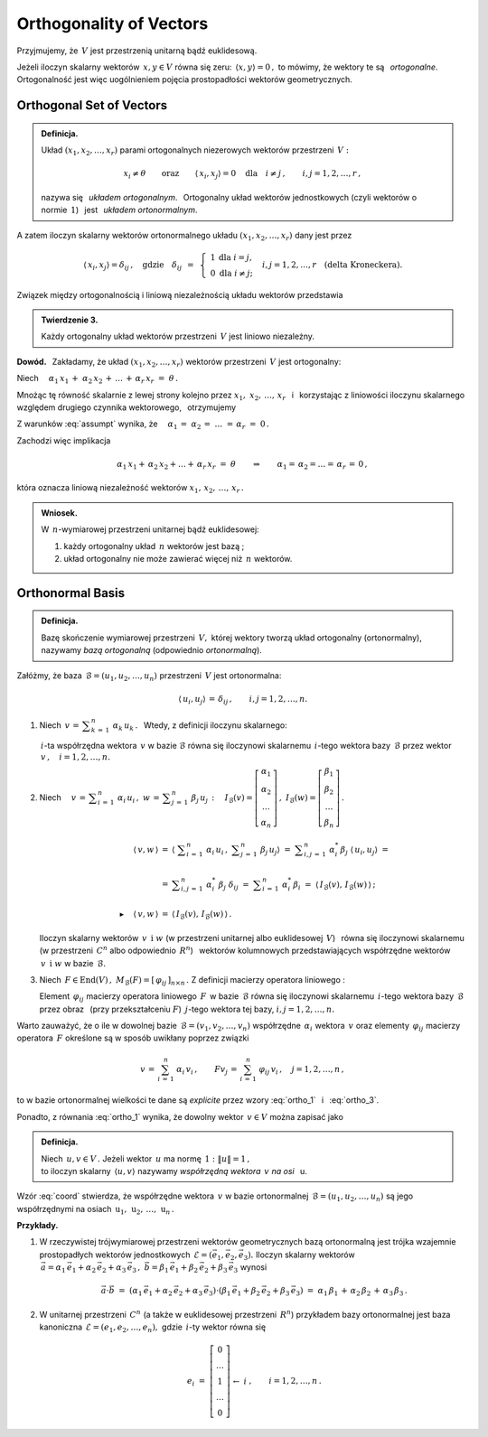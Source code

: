
Orthogonality of Vectors
------------------------

Przyjmujemy, że :math:`\,V\ ` jest przestrzenią unitarną bądź euklidesową.

.. Niech :math:`\,x,\,y\in V. ` 

Jeżeli iloczyn skalarny wektorów :math:`\,x,y\in V\ ` równa się zeru: 
:math:`\,\langle x,y\rangle=0\,,\ `
to mówimy, że wektory te są :math:`\,` *ortogonalne*. :math:`\,`
Ortogonalność jest więc uogólnieniem pojęcia prostopadłości wektorów geometrycznych.

Orthogonal Set of Vectors
~~~~~~~~~~~~~~~~~~~~~~~~~

.. admonition:: Definicja.
   
   Układ :math:`\ (x_1,x_2,\dots,x_r)\ ` parami ortogonalnych niezerowych 
   wektorów przestrzeni :math:`\,V:`
   
   .. math::
      
      x_i\neq \theta
      \qquad\text{oraz}\qquad
      \langle\,x_i,x_j\rangle=0\quad\text{dla}\quad i\neq j\,,\qquad i,j=1,2,\dots,r\,,

   nazywa się :math:`\,` *układem ortogonalnym*. :math:`\,` 
   Ortogonalny układ wektorów jednostkowych (czyli wektorów o normie :math:`\,1`) :math:`\,`
   jest :math:`\,` *układem ortonormalnym*.

A zatem iloczyn skalarny wektorów ortonormalnego układu :math:`\ (x_1,x_2,\dots,x_r)\ `
dany jest przez

.. math::
   
   \langle\,x_i,x_j\rangle=\delta_{ij}\,,\quad\text{gdzie}\quad\delta_{ij}\ \,=\ \,
   \left\{\ 
   \begin{array}{cc} 1 & \text{dla}\ \ i=j, \\ 0 & \text{dla}\ \ i\ne j; \end{array}
   \right.\quad
   i,j=1,2,\ldots,r\quad
   \text{(delta Kroneckera).}

Związek między ortogonalnością i liniową niezależnością układu wektorów przedstawia

.. admonition:: Twierdzenie 3.
   
   Każdy ortogonalny układ wektorów przestrzeni :math:`\,V\ ` jest liniowo niezależny.

**Dowód.** :math:`\,` Zakładamy, że układ :math:`\ (x_1,x_2,\dots,x_r)\ ` wektorów 
przestrzeni :math:`\,V\ ` jest ortogonalny:

.. math::
   :label: assumpt
   
   \langle\,x_i,x_i\rangle>0\,,\qquad\quad
   \langle\,x_i,x_j\rangle=0\quad\text{dla}\quad i\neq j\,,\qquad\quad i,j=1,2,\dots,r\,.

.. Dla wykazania liniowej niezależności tego układu przypuśćmy, że
   
   .. math::
   
   \alpha_1\,x_1\,+\;\alpha_2\,x_2\,+\,\dots\,+\,\alpha_r\,x_r\ =\ \theta\,.

Niech :math:`\quad\alpha_1\,x_1\,+\;\alpha_2\,x_2\,+\,\dots\,+\,\alpha_r\,x_r\ =\ \theta\,.`

Mnożąc tę równość skalarnie z lewej strony kolejno przez :math:`\ x_1,\;x_2,\,\dots,\,x_r\ \,`
i :math:`\,` korzystając z liniowości iloczynu skalarnego względem drugiego czynnika wektorowego, :math:`\,` otrzymujemy

.. .. math::
   
   \alpha_1\,\langle x_1,x_1\rangle\ +\ \alpha_2\,\langle x_1,x_2\rangle\ +\ \ldots\ +\ \alpha_r\,\langle x_1,x_r\rangle\ =\ 0

   \alpha_1\,\langle x_2,x_1\rangle\ +\ \alpha_2\,\langle x_2,x_2\rangle\ +\ \ldots\ +\ \alpha_r\,\langle x_2,x_r\rangle\ =\ 0 

   \dots\qquad\dots\qquad\dots\qquad\dots

   \alpha_1\,\langle x_r,x_1\rangle\ +\ \alpha_2\,\langle x_r,x_2\rangle\ +\ \ldots\ +\ \alpha_r\,\langle x_r,x_r\rangle\ =\ 0  

.. math::
   :nowrap:
   
   \begin{alignat*}{5}
   \alpha_1\,\langle x_1,x_1\rangle & {\,} + {\ } & \alpha_2\,\langle x_1,x_2\rangle & {\,} + {\ } & \ldots   & {\ \ } + {\ } & \alpha_r\,\langle x_1,x_r\rangle & {\ } = {\ \,} & 0 \\
   \alpha_1\,\langle x_2,x_1\rangle & {\,} + {\ } & \alpha_2\,\langle x_2,x_2\rangle & {\,} + {\ } & \ldots   & {\ \ } + {\ } & \alpha_r\,\langle x_2,x_r\rangle & {\ } = {\ \,} & 0 \\
   \dots\quad\ \                    &             & \dots\quad\ \                    &             & \ \ldots &               & \dots\quad\ \                    &               &   \\
   \alpha_1\,\langle x_r,x_1\rangle & {\,} + {\ } & \alpha_2\,\langle x_r,x_2\rangle & {\,} + {\ } & \ldots   & {\ \ } + {\ } & \alpha_r\,\langle x_r,x_r\rangle & {\ } = {\ \,} & 0 
   \end{alignat*}

Z warunków :eq:`assumpt` wynika, że
:math:`\quad\alpha_1\,=\;\alpha_2\,=\;\dots\;=\,\alpha_r\ =\ 0\,.`

Zachodzi więc implikacja

.. math::
   
   \alpha_1\,x_1+\,\alpha_2\,x_2+\ldots+\,\alpha_r\,x_r\ =\ \theta
   \qquad\Rightarrow\qquad   
   \alpha_1=\,\alpha_2=\ldots=\,\alpha_r\,=\,0\,,

która oznacza liniową niezależność wektorów :math:`\ x_1,\,x_2,\,\dots,\,x_r\,.`

.. admonition:: Wniosek.
   
   W :math:`\,n`-wymiarowej przestrzeni unitarnej bądź euklidesowej:

   1. każdy ortogonalny układ :math:`\,n\ ` wektorów jest bazą ;

   2. układ ortogonalny nie może zawierać więcej niż :math:`\,n\ ` wektorów.

Orthonormal Basis
~~~~~~~~~~~~~~~~~

.. admonition:: Definicja.
   
   Bazę skończenie wymiarowej przestrzeni :math:`\,V,\ ` której wektory
   tworzą układ ortogonalny (ortonormalny), nazywamy *bazą ortogonalną*
   (odpowiednio *ortonormalną*).

.. **Zależności w bazie ortonormalnej.**

Załóżmy, że baza :math:`\,\mathcal{B}=(u_1,u_2,\dots,u_n)\ ` przestrzeni :math:`\,V\ `
jest ortonormalna:

.. math::
   
   \langle\,u_i,u_j\rangle\,=\,\delta_{ij}\,,\qquad i,j=1,2,\dots,n.

1. Niech :math:`\ \,v\,=\,\displaystyle\sum_{k\,=\,1}^n\ \alpha_k\,u_k\,.\ \,` 
   Wtedy, z definicji iloczynu skalarnego:
   
   .. math::
      :label: ortho_1
   
      \begin{array}{l}
      \displaystyle   
      \langle\,u_i,v\,\rangle\ \,=\ \,
      \left\langle u_i\,,\ \sum_{k\,=\,1}^n\ \alpha_k\,u_k\right\rangle
             \ =\ \sum_{k\,=\,1}^n\ \alpha_k\,\langle u_i,u_k\rangle
             \ =\ \sum_{k\,=\,1}^n\ \alpha_k\,\delta_{ik}\ =\ \alpha_i\,;
      \\ \\
      \blacktriangleright\quad\alpha_i\ =\ \langle\,u_i,v\,\rangle\,,\qquad i=1,2,\dots,n.
      \end{array}

   :math:`\,i`-ta współrzędna wektora :math:`\,v\ ` w bazie :math:`\ \mathcal{B}\ `
   równa się iloczynowi skalarnemu :math:`\,i`-tego wektora bazy :math:`\,\mathcal{B}\ ` 
   przez wektor :math:`\,v\,,\quad i=1,2,\dots,n.`

2. Niech :math:`\quad v\,=\,\displaystyle\sum_{i\,=\,1}^n\ \alpha_i\,u_i\,,\ \ 
   w\,=\,\displaystyle\sum_{j\,=\,1}^n\ \beta_j\,u_j\,:\quad
   I_{\mathcal{B}}(v)=
   \left[\begin{array}{c} \alpha_1 \\ \alpha_2 \\ \dots \\ \alpha_n \end{array}\right]\,,\ \ 
   I_{\mathcal{B}}(w)=
   \left[\begin{array}{c} \beta_1 \\ \beta_2 \\ \dots \\ \beta_n \end{array}\right]\,.`

   .. math::

      \begin{array}{rcl}
      \langle\,v,w\,\rangle & = & 
      \left\langle\ \displaystyle\sum_{i\,=\,1}^n\ \alpha_i\,u_i\,,
      \ \displaystyle\sum_{j\,=\,1}^n\ \beta_j\,u_j\right\rangle\ \ =\ 
      \ \displaystyle\sum_{i,j\,=\,1}^n\ \alpha_i^*\,\beta_j\ \langle\,u_i,u_j\rangle\ \ =\ \ 
      \\ \\ 
      & = & \displaystyle\sum_{i,j\,=\,1}^n\ \alpha_i^*\ \beta_j\ \delta_{ij}\ \ =\ \ 
                  \displaystyle\sum_{i\,=\,1}^n\ \alpha_i^*\,\beta_i\ \ =\ \ 
                  \langle\,I_{\mathcal{B}}(v),\,I_{\mathcal{B}}(w)\,\rangle\,;
      \\ \\
      \blacktriangleright\quad\langle\,v,w\,\rangle & = & \langle\,I_{\mathcal{B}}(v),
                                                             \,I_{\mathcal{B}}(w)\,\rangle\,.
      \end{array}

   Iloczyn skalarny wektorów :math:`\,v\ \,\text{i}\ \ w\ ` 
   (w przestrzeni unitarnej albo euklidesowej :math:`\,V`) :math:`\,` 
   równa się iloczynowi skalarnemu :math:`\,` (w przestrzeni :math:`\,C^n` 
   albo odpowiednio :math:`\,R^n`) :math:`\,` wektorów kolumnowych przedstawiających współrzędne
   wektorów :math:`\,v\ \,\text{i}\ \ w\ ` w bazie :math:`\,\mathcal{B}.`

3. Niech :math:`\,F\in\text{End}(V)\,,\ \ M_{\mathcal{B}}(F)=[\,\varphi_{ij}\,]_{n\times n}\,.\ `
   Z definicji macierzy operatora liniowego :

   .. math::
      :label: ortho_3
      
      \begin{array}{rcl}
      \langle\,u_i,Fu_j\rangle & = & 
      \left\langle u_i\,,\,\displaystyle\sum_{k\,=\,1}^n\ \varphi_{kj}\,u_k\right\rangle\ \ = 
                       \ \ \displaystyle\sum_{k\,=\,1}^n\ \varphi_{kj}\,\langle u_i,u_k\rangle\ \ =
      \\ \\      
                 & = & \displaystyle\sum_{k\,=\,1}^n\ \varphi_{kj}\ \delta_{ik}\ \ =\ \ 
                       \displaystyle\sum_{k\,=\,1}^n\ \delta_{ik}\ \varphi_{kj}\ \ =
                       \ \ \varphi_{ij}\ ;
      \\ \\
      \blacktriangleright\quad\varphi_{ij} & = & \langle\,u_i,Fu_j\rangle\,,\qquad i,j=1,2,\dots,n.
      \end{array}

   Element :math:`\,\varphi_{ij}\ ` macierzy operatora liniowego :math:`\,F\,` 
   w bazie :math:`\,\mathcal{B}\ ` równa się iloczynowi skalarnemu 
   :math:`\,i`-tego wektora bazy :math:`\,\mathcal{B}\ ` przez obraz :math:`\,` 
   (przy przekształceniu :math:`F`) :math:`\ \,j`-tego wektora tej bazy, 
   :math:`\ \ i,j=1,2,\dots,n.`

Warto zauważyć, że o ile w dowolnej bazie :math:`\,\mathcal{B}=(v_1,v_2,\dots,v_n)\ `
współrzędne :math:`\,\alpha_i\ ` wektora :math:`\,v\ ` oraz elementy :math:`\,\varphi_{ij}\ `
macierzy operatora :math:`\,F\ ` określone są w sposób uwikłany poprzez związki

.. math::
   
   v\,=\,\sum_{i\,=\,1}^n\ \alpha_i\,v_i\,,\qquad Fv_j\,=\,\sum_{i\,=\,1}^n\ \varphi_{ij}\,v_i\,,
   \quad j=1,2,\dots,n\,,

to w bazie ortonormalnej wielkości te dane są *explicite* 
przez wzory :eq:`ortho_1` :math:`\,` i :math:`\,` :eq:`ortho_3`.

Ponadto, z równania :eq:`ortho_1` wynika, że dowolny wektor :math:`\,v\in V\ ` można zapisać jako

.. math::
   :label: coord
   
   v\ \,=\ \,\sum_{i\;\,=\ \,1}^n\ \alpha_i\,u_i\ =\ \sum_{i\,=\,1}^n\ \langle u_i,v\rangle\;u_i\,.

.. admonition:: Definicja.
   
   Niech :math:`\,u,v\in V\,.\ `
   Jeżeli wektor :math:`\,u\ ` ma normę :math:`\,1:\ \ \|u\|=1\,,\ \\`
   to iloczyn skalarny :math:`\,\langle u,v\rangle\ ` nazywamy 
   *współrzędną wektora* :math:`\,v\ ` *na osi* :math:`\,` u.

Wzór :eq:`coord` stwierdza, że współrzędne wektora :math:`\,v\ ` w bazie ortonormalnej 
:math:`\,\mathcal{B}=(u_1,u_2,\dots,u_n)\ ` są jego współrzędnymi na osiach 
:math:`\,\text{u}_1,\,\text{u}_2,\,\dots,\,\text{u}_n\,.`

**Przykłady.**

1. W rzeczywistej trójwymiarowej przestrzeni wektorów geometrycznych bazą ortonormalną
   jest trójka wzajemnie prostopadłych wektorów jednostkowych 
   :math:`\,\mathcal{E}=(\vec{e}_1,\vec{e}_2,\vec{e}_3).\ ` Iloczyn skalarny wektorów 
   :math:`\,\vec{a}=\alpha_1\,\vec{e}_1+\alpha_2\,\vec{e}_2+\alpha_3\,\vec{e}_3\,,\ 
   \vec{b}=\beta_1\,\vec{e}_1+\beta_2\,\vec{e}_2+\beta_3\,\vec{e}_3\ ` wynosi
   
   .. math::
      
      \vec{a}\cdot\vec{b}\ =\ 
      (\alpha_1\,\vec{e}_1+\alpha_2\,\vec{e}_2+\alpha_3\,\vec{e}_3)\cdot
      (\beta_1\,\vec{e}_1+\beta_2\,\vec{e}_2+\beta_3\,\vec{e}_3)\ =\ 
      \alpha_1\,\beta_1\,+\,\alpha_2\,\beta_2\,+\,\alpha_3\,\beta_3\,.

2. W unitarnej przestrzeni :math:`\,C^n\ ` (a także w euklidesowej przestrzeni :math:`\,R^n`)
   przykładem bazy ortonormalnej jest baza kanoniczna :math:`\,\mathcal{E}=(e_1,e_2,\dots,e_n),\ `
   gdzie :math:`\,i`-ty wektor  równa się
   
   .. math::
      
      e_i\ =\ \left[\begin{array}{c}  0 \\ \dots \\       1       \\ \dots \\ 0  \end{array}\right]
                    \begin{array}{c} \; \\  \;   \\ \leftarrow\ i \\   \;  \\ \; \end{array}\,,
      \qquad i=1,2,\dots,n\,.
   

    
















        



               
 






























